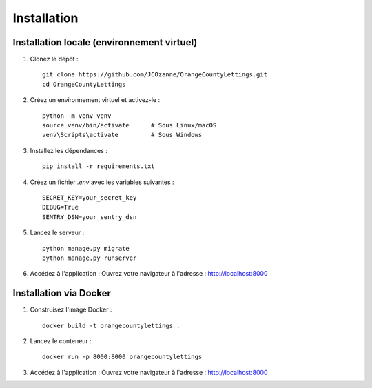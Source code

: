 Installation
==================

Installation locale (environnement virtuel)
-------------------------------------------

1. Clonez le dépôt :
   ::

     git clone https://github.com/JCOzanne/OrangeCountyLettings.git
     cd OrangeCountyLettings

2. Créez un environnement virtuel et activez-le :
   ::

     python -m venv venv
     source venv/bin/activate      # Sous Linux/macOS
     venv\Scripts\activate         # Sous Windows

3. Installez les dépendances :
   ::

     pip install -r requirements.txt

4. Créez un fichier `.env` avec les variables suivantes :
   ::

     SECRET_KEY=your_secret_key
     DEBUG=True
     SENTRY_DSN=your_sentry_dsn

5. Lancez le serveur :
   ::

     python manage.py migrate
     python manage.py runserver

6. Accédez à l'application :
   Ouvrez votre navigateur à l'adresse : http://localhost:8000


Installation via Docker
------------------------

1. Construisez l'image Docker :
   ::

     docker build -t orangecountylettings .

2. Lancez le conteneur :
   ::

     docker run -p 8000:8000 orangecountylettings

3. Accédez à l'application :
   Ouvrez votre navigateur à l'adresse : http://localhost:8000
